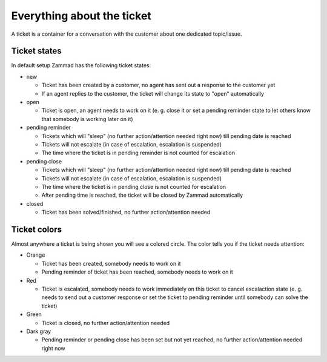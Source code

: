 Everything about the ticket
***************************

A ticket is a container for a conversation with the customer about one dedicated topic/issue.

Ticket states
=============

In default setup Zammad has the following ticket states:

* new

  * Ticket has been created by a customer, no agent has sent out a response to the customer yet
  * If an agent replies to the customer, the ticket will change its state to "open" automatically

* open

  * Ticket is open, an agent needs to work on it (e. g. close it or set a pending reminder state to let others know that somebody is working later on it)

* pending reminder

  * Tickets which will "sleep" (no further action/attention needed right now) till pending date is reached
  * Tickets will not escalate (in case of escalation, escalation is suspended)
  * The time where the ticket is in pending reminder is not counted for escalation

* pending close

  * Tickets which will "sleep" (no further action/attention needed right now) till pending date is reached
  * Tickets will not escalate (in case of escalation, escalation is suspended)
  * The time where the ticket is in pending close is not counted for escalation
  * After pending time is reached, the ticket will be closed by Zammad automatically

* closed

  * Ticket has been solved/finished, no further action/attention needed


Ticket colors
=============

Almost anywhere a ticket is being shown you will see a colored circle. The color tells you if the ticket needs attention:

* Orange

  * Ticket has been created, somebody needs to work on it
  * Pending reminder of ticket has been reached, somebody needs to work on it

* Red

  * Ticket is escalated, somebody needs to work immediately on this ticket to cancel escalaction state (e. g. needs to send out a customer response or set the ticket to pending reminder until somebody can solve the ticket)

* Green

  * Ticket is closed, no further action/attention needed

* Dark gray

  * Pending reminder or pending close has been set but not yet reached, no further action/attention needed right now
